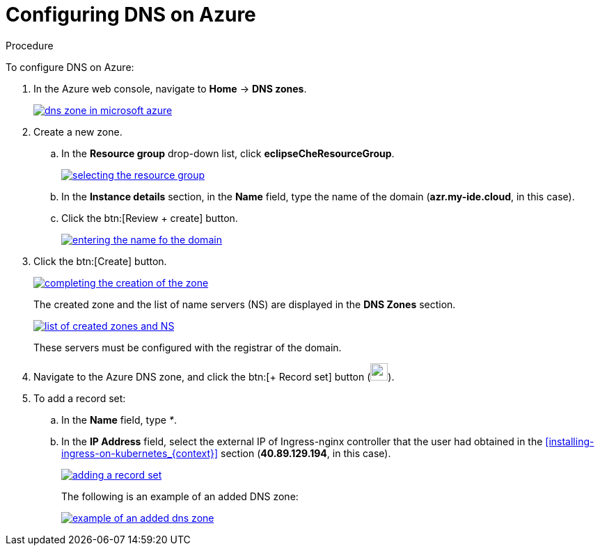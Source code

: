 // Module included in the following assemblies:
//
// installing-{prod-id-short}-on-microsoft-azure

[id="configuring-DNS-on-azure_{context}"]
= Configuring DNS on Azure

.Procedure

To configure DNS on Azure:

. In the Azure web console, navigate to *Home* -> *DNS zones*.
+
image::installation/dns-zone-in-microsoft-azure.png[link="../_images/installation/dns-zone-in-microsoft-azure.png"]

. Create a new zone.
+
.. In the *Resource group* drop-down list, click *eclipseCheResourceGroup*.
+
image::installation/selecting-the-resource-group.png[link="../_images/installation/selecting-the-resource-group.png"]

.. In the *Instance details* section, in the *Name* field, type the name of the domain (*azr.my-ide.cloud*, in this case).

.. Click the btn:[Review + create] button.
+
image::installation/entering-the-name-fo-the-domain.png[link="../_images/installation/entering-the-name-fo-the-domain.png"]

. Click the btn:[Create] button.
+
image::installation/completing-the-creation-of-the-zone.png[link="../_images/installation/completing-the-creation-of-the-zone.png"]
+
The created zone and the list of name servers (NS) are displayed in the *DNS Zones* section.
+
image::installation/list-of-created-zones-and-NS.png[link="../_images/installation/list-of-created-zones-and-NS.png"]
+
These servers must be configured with the registrar of the domain.

. Navigate to the Azure DNS zone, and click the btn:[+ Record set] button (image:installation/record-set-button.png[width=25px]).

. To add a record set:
+
.. In the *Name* field, type _*_.

.. In the *IP Address* field, select the external IP of Ingress-nginx controller that the user had obtained in the xref:installing-ingress-on-kubernetes_{context}[] section (*40.89.129.194*, in this case).
+
image::installation/adding-a-record-set.png[link="../_images/installation/adding-a-record-set.png"]
+
The following is an example of an added DNS zone:
+
image::installation/example-of-an-added-dns-zone.png[link="../_images/installation/example-of-an-added-dns-zone.png"]
